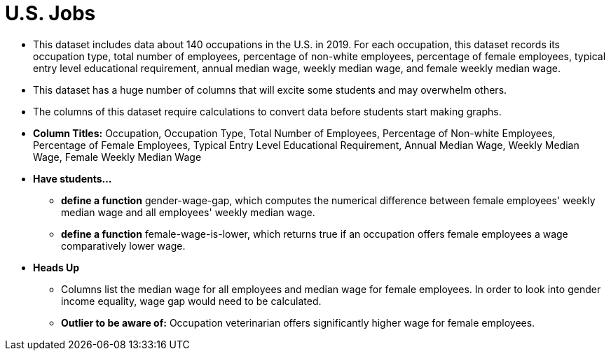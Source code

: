 = U.S. Jobs

- This dataset includes data about 140 occupations in the U.S. in 2019. For each occupation, this dataset records its occupation type, total number of employees, percentage of non-white employees, percentage of female employees, typical entry level educational requirement, annual median wage, weekly median wage, and female weekly median wage.
- This dataset has a huge number of columns that will excite some students and may overwhelm others.
- The columns of this dataset require calculations to convert data before students start making graphs.
- *Column Titles:* Occupation, Occupation Type, Total Number of Employees, Percentage of Non-white Employees, Percentage of Female Employees, Typical Entry Level Educational Requirement, Annual Median Wage, Weekly Median Wage, Female Weekly Median Wage
- *Have students...*
  * *define a function* gender-wage-gap, which computes the numerical difference
	between female employees' weekly median wage and all employees' weekly median wage.
  * *define a function* female-wage-is-lower, which returns true if an occupation offers
	female employees a wage comparatively lower wage.
- *Heads Up*
  * Columns list the median wage for all employees and median wage for female employees. In order to look into gender income equality, wage gap would need to be calculated.
  * *Outlier to be aware of:* Occupation veterinarian offers significantly higher wage for female employees.
